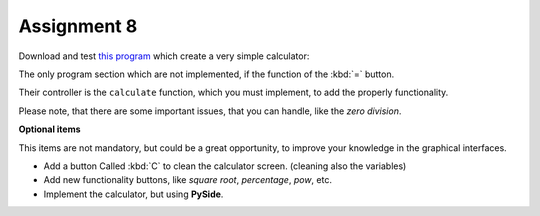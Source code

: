 Assignment 8
============

Download and test `this program`_ which create a very simple
calculator:

.. image:: ../../_static/images/calculator.png

.. _this program: ../../_static/programs/calculator.py

The only program section which are not implemented,
if the function of the :kbd:`=` button.

Their controller is the ``calculate`` function,
which you must implement,
to add the properly functionality.

Please note, that
there are some important issues,
that you can handle,
like the *zero division*.

**Optional items**

This items are not mandatory,
but could be a great opportunity,
to improve your knowledge in the graphical interfaces.

* Add a button Called :kbd:`C` to clean the calculator screen.
  (cleaning also the variables)

* Add new functionality buttons, like `square root`, `percentage`,
  `pow`, etc.

* Implement the calculator, but using **PySide**.
